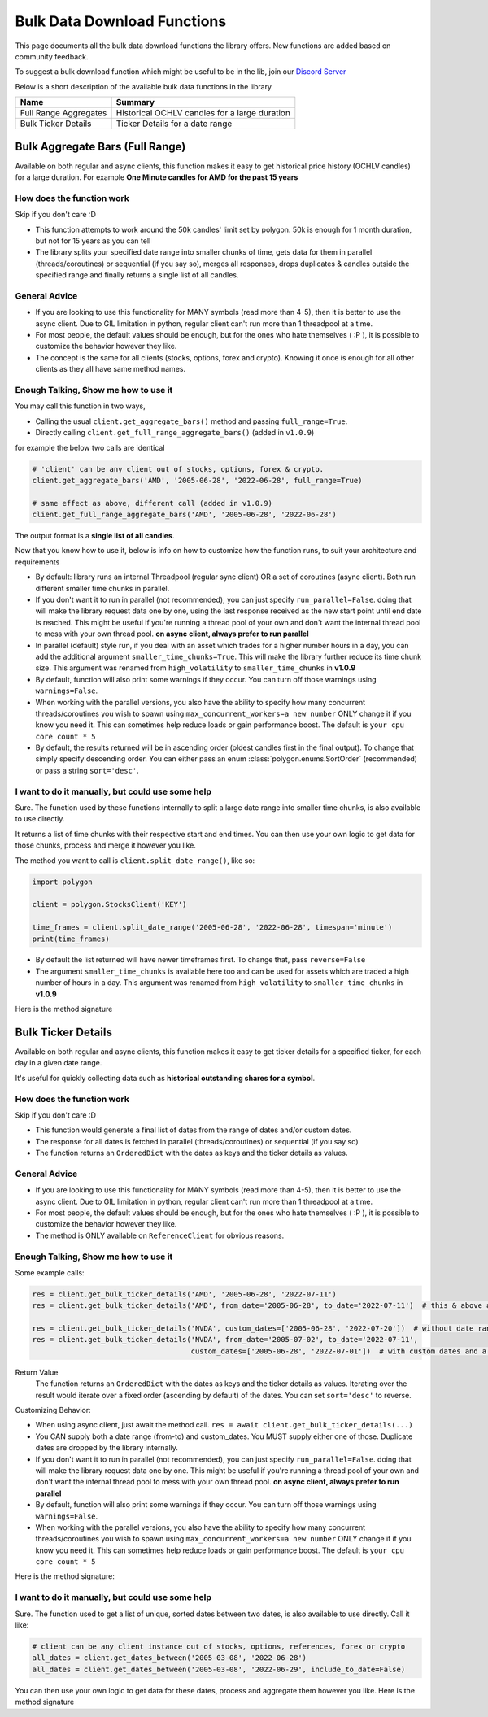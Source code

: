 
.. _bulk_data_download_header:

Bulk Data Download Functions
============================

This page documents all the bulk data download functions the library offers. New functions are added 
based on community feedback. 

To suggest a bulk download function which might be useful to be in the lib, 
join our `Discord Server <https://discord.gg/jPkARduU6N>`__

Below is a short description of the available bulk data functions in the library

=====================  ====================
  Name                    Summary
=====================  ====================
Full Range Aggregates  Historical OCHLV candles for a large duration
Bulk Ticker Details    Ticker Details for a date range
=====================  ====================

.. _better_aggs_header:

Bulk Aggregate Bars (Full Range)
--------------------------------

Available on both regular and async clients, this function makes it easy to get historical price history (OCHLV 
candles) for a large duration. For example **One Minute candles for AMD for the past 15 years**

How does the function work
~~~~~~~~~~~~~~~~~~~~~~~~~~

Skip if you don't care :D

- This function attempts to work around the 50k candles' limit set by polygon. 50k is enough for 1 month duration, but
  not for 15 years as you can tell
- The library splits your specified date range into smaller chunks of time, gets data for them in parallel 
  (threads/coroutines) or sequential (if you say so), merges all responses, drops duplicates & candles outside the 
  specified range and finally returns a single list of all candles.

General Advice
~~~~~~~~~~~~~~

- If you are looking to use this functionality for MANY symbols (read more than 4-5), then it is better to use the 
  async client. Due to GIL limitation in python, regular client can't run more than 1 threadpool at a time.
- For most people, the default values should be enough, but for the ones who hate themselves ( :P ), it is possible to
  customize the behavior however they like.
- The concept is the same for all clients (stocks, options, forex and crypto). Knowing it once is 
  enough for all other clients as they all have same method names.

Enough Talking, Show me how to use it
~~~~~~~~~~~~~~~~~~~~~~~~~~~~~~~~~~~~~

You may call this function in two ways,

-  Calling the usual ``client.get_aggregate_bars()`` method and passing ``full_range=True``.
-  Directly calling ``client.get_full_range_aggregate_bars()`` (added in ``v1.0.9``)

for example the below two calls are identical

.. code-block:: python
   
   # 'client' can be any client out of stocks, options, forex & crypto.
   client.get_aggregate_bars('AMD', '2005-06-28', '2022-06-28', full_range=True)
   
   # same effect as above, different call (added in v1.0.9)
   client.get_full_range_aggregate_bars('AMD', '2005-06-28', '2022-06-28')
   
The output format is a **single list of all candles**.
   
Now that you know how to use it, below is info on how to customize how the function runs, to suit your architecture and 
requirements

-  By default: library runs an internal Threadpool (regular sync client) OR a set of coroutines (async client). Both 
   run different smaller time chunks in parallel.

-  If you don't want it to run in parallel (not recommended), you can just specify ``run_parallel=False``. doing that 
   will make the library request data one by one, using the last response received as the new start point until end 
   date is reached. This might be useful if you're running a thread pool of your own and don't want the internal
   thread pool to mess with your own thread pool. **on async client, always prefer to run parallel**

-  In parallel (default) style run, if you deal with an asset which trades for a higher number hours in a day, you can 
   add the additional argument ``smaller_time_chunks=True``. This will make the library further reduce its time chunk size.
   This argument was renamed from ``high_volatility`` to ``smaller_time_chunks`` in **v1.0.9**

-  By default, function will also print some warnings if they occur. You can turn off those warnings using 
   ``warnings=False``.

-  When working with the parallel versions, you also have the ability to specify how many concurrent threads/coroutines you wish to spawn using ``max_concurrent_workers=a new number``
   ONLY change it if you know you need it. This can sometimes help reduce loads or gain performance boost.
   The default is ``your cpu core count * 5``

-  By default, the results returned will be in ascending order (oldest candles first in the final output). To change 
   that simply specify descending order. You can either pass an enum 
   :class:`polygon.enums.SortOrder` (recommended) or pass a string ``sort='desc'``.


I want to do it manually, but could use some help
~~~~~~~~~~~~~~~~~~~~~~~~~~~~~~~~~~~~~~~~~~~~~~~~~

Sure. The function used by these functions internally to split a large date range into 
smaller time chunks, is also available to use directly.

It returns a list of time chunks with their respective start and end times. You can then use your own logic to get 
data for those chunks, process and merge it however you like.

The method you want to call is ``client.split_date_range()``, like so:

.. code-block:: python

  import polygon

  client = polygon.StocksClient('KEY')

  time_frames = client.split_date_range('2005-06-28', '2022-06-28', timespan='minute')
  print(time_frames)

-  By default the list returned will have newer timeframes first. To change that, pass ``reverse=False``

-  The argument ``smaller_time_chunks`` is available here too and can be used for assets which are traded a high 
   number of hours in a day. This argument was renamed from ``high_volatility`` to ``smaller_time_chunks`` in **v1.0.9**

Here is the method signature

.. automethod:: polygon.base_client.Base.split_date_range
   :noindex:

.. _bulk_ticker_details_header:

Bulk Ticker Details
-------------------

Available on both regular and async clients, this function makes it easy to get ticker details for a specified 
ticker, for each day in a given date range.

It's useful for quickly collecting data such as **historical outstanding shares for a symbol**. 

How does the function work
~~~~~~~~~~~~~~~~~~~~~~~~~~

Skip if you don't care :D

- This function would generate a final list of dates from the range of dates and/or custom dates.
- The response for all dates is fetched in parallel (threads/coroutines) or sequential (if you say so)
- The function returns an ``OrderedDict`` with the dates as keys and the ticker details as values. 

General Advice
~~~~~~~~~~~~~~

- If you are looking to use this functionality for MANY symbols (read more than 4-5), then it is better to use the 
  async client. Due to GIL limitation in python, regular client can't run more than 1 threadpool at a time.
- For most people, the default values should be enough, but for the ones who hate themselves ( :P ), it is possible to
  customize the behavior however they like.
- The method is ONLY available on ``ReferenceClient`` for obvious reasons.

Enough Talking, Show me how to use it
~~~~~~~~~~~~~~~~~~~~~~~~~~~~~~~~~~~~~

Some example calls:

.. code-block:: python

  res = client.get_bulk_ticker_details('AMD', '2005-06-28', '2022-07-11')
  res = client.get_bulk_ticker_details('AMD', from_date='2005-06-28', to_date='2022-07-11')  # this & above are equivalent
  
  res = client.get_bulk_ticker_details('NVDA', custom_dates=['2005-06-28', '2022-07-20'])  # without date range
  res = client.get_bulk_ticker_details('NVDA', from_date='2005-07-02', to_date='2022-07-11',
                                       custom_dates=['2005-06-28', '2022-07-01'])  # with custom dates and a range
                                       
Return Value
  The function returns an ``OrderedDict`` with the dates as keys and the ticker details as values. Iterating over the
  result would iterate over a fixed order (ascending by default) of the dates. You can set ``sort='desc'`` to reverse.
                                       
Customizing Behavior:

-  When using async client, just await the method call. ``res = await client.get_bulk_ticker_details(...)``
-  You CAN supply both a date range (from-to) and custom_dates. You MUST supply either one of those. Duplicate dates 
   are dropped by the library internally.

-  If you don't want it to run in parallel (not recommended), you can just specify ``run_parallel=False``. doing that 
   will make the library request data one by one. This might be useful if you're running a thread pool of your own 
   and don't want the internal thread pool to mess with your own thread pool.
   **on async client, always prefer to run parallel**

-  By default, function will also print some warnings if they occur. You can turn off those warnings using 
   ``warnings=False``.

-  When working with the parallel versions, you also have the ability to specify how many concurrent threads/coroutines you wish to spawn using ``max_concurrent_workers=a new number``
   ONLY change it if you know you need it. This can sometimes help reduce loads or gain performance boost.
   The default is ``your cpu core count * 5``

Here is the method signature:

.. automethod:: polygon.reference_apis.reference_api.SyncReferenceClient.get_bulk_ticker_details
   :noindex:

I want to do it manually, but could use some help
~~~~~~~~~~~~~~~~~~~~~~~~~~~~~~~~~~~~~~~~~~~~~~~~~

Sure. The function used to get a list of unique, sorted dates between two dates, is also available to use directly.
Call it like:

.. code-block:: python
    
  # client can be any client instance out of stocks, options, references, forex or crypto
  all_dates = client.get_dates_between('2005-03-08', '2022-06-28')
  all_dates = client.get_dates_between('2005-03-08', '2022-06-29', include_to_date=False)

You can then use your own logic to get data for these dates, process and aggregate them however you like. Here is the
method signature

.. automethod:: polygon.base_client.Base.get_dates_between
   :noindex:
